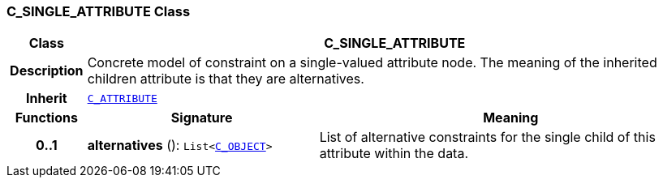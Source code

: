 === C_SINGLE_ATTRIBUTE Class

[cols="^1,3,5"]
|===
h|*Class*
2+^h|*C_SINGLE_ATTRIBUTE*

h|*Description*
2+a|Concrete model of constraint on a single-valued attribute node. The meaning of the inherited children attribute is that they are alternatives.

h|*Inherit*
2+|`<<_c_attribute_class,C_ATTRIBUTE>>`

h|*Functions*
^h|*Signature*
^h|*Meaning*

h|*0..1*
|*alternatives* (): `List<<<_c_object_class,C_OBJECT>>>`
a|List of alternative constraints for the single child of this attribute within the data.
|===
